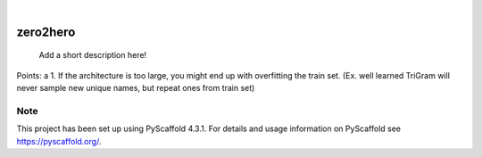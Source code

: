 .. These are examples of badges you might want to add to your README:
   please update the URLs accordingly

    .. image:: https://api.cirrus-ci.com/github/<USER>/zero2hero.svg?branch=main
        :alt: Built Status
        :target: https://cirrus-ci.com/github/<USER>/zero2hero
    .. image:: https://readthedocs.org/projects/zero2hero/badge/?version=latest
        :alt: ReadTheDocs
        :target: https://zero2hero.readthedocs.io/en/stable/
    .. image:: https://img.shields.io/coveralls/github/<USER>/zero2hero/main.svg
        :alt: Coveralls
        :target: https://coveralls.io/r/<USER>/zero2hero
    .. image:: https://img.shields.io/pypi/v/zero2hero.svg
        :alt: PyPI-Server
        :target: https://pypi.org/project/zero2hero/
    .. image:: https://img.shields.io/conda/vn/conda-forge/zero2hero.svg
        :alt: Conda-Forge
        :target: https://anaconda.org/conda-forge/zero2hero
    .. image:: https://pepy.tech/badge/zero2hero/month
        :alt: Monthly Downloads
        :target: https://pepy.tech/project/zero2hero
    .. image:: https://img.shields.io/twitter/url/http/shields.io.svg?style=social&label=Twitter
        :alt: Twitter
        :target: https://twitter.com/zero2hero

.. image:: https://img.shields.io/badge/-PyScaffold-005CA0?logo=pyscaffold
    :alt: Project generated with PyScaffold
    :target: https://pyscaffold.org/

|

=========
zero2hero
=========


    Add a short description here!


Points:
a
1. If the architecture is too large, you might end up with overfitting the train set.
(Ex. well learned TriGram will never sample new unique names, but repeat ones from train set)


.. _pyscaffold-notes:

Note
====

This project has been set up using PyScaffold 4.3.1. For details and usage
information on PyScaffold see https://pyscaffold.org/.
